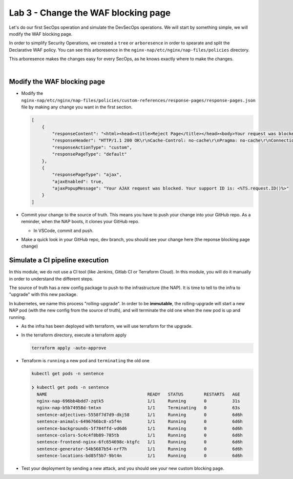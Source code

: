 Lab 3 - Change the WAF blocking page
####################################

Let's do our first SecOps operation and simulate the DevSecOps operations. We will start by something simple, we will modify the WAF blocking page.

In order to simplify Security Operations, we created a ``tree`` or ``arboresence`` in order to spearate and split the Declarative WAF policy. You can see this arboresence in the ``nginx-nap/etc/nginx/nap-files/policies`` directory.

.. image:: ../pictures/lab3/policy.png
   :align: center

This arboresence makes the changes easy for every SecOps, as he knows exactly where to make the changes.

|

Modify the WAF blocking page
****************************

* Modify the ``nginx-nap/etc/nginx/nap-files/policies/custom-references/response-pages/response-pages.json`` file by making any change you want in the first section.

  .. code-block:: bash

    [
        {
            "responseContent": "<html><head><title>Reject Page</title></head><body>Your request was blocked by MY SUPER WAF.<br><br>Your support ID is: <%TS.request.ID()%><br><br><a href='javascript:history.back();'>[Go Back]</a></body></html>",
            "responseHeader": "HTTP/1.1 200 OK\r\nCache-Control: no-cache\r\nPragma: no-cache\r\nConnection: close",
            "responseActionType": "custom",
            "responsePageType": "default"
        },
        {
            "responsePageType": "ajax",
            "ajaxEnabled": true,
            "ajaxPopupMessage": "Your AJAX request was blocked. Your support ID is: <%TS.request.ID()%>"
        }
    ]

* Commit your change to the source of truth. This means you have to push your change into your GitHub repo. As a reminder, when the NAP boots, it clones your GitHub repo.

  * In VSCode, commit and push.

  .. image:: ../pictures/lab3/commit.png
     :align: center

  .. image:: ../pictures/lab3/push.png
     :align: center

* Make a quick look in your GitHub repo, dev branch, you should see your change here (the reponse blocking page change)


Simulate a CI pipeline execution
********************************

In this module, we do not use a CI tool (like Jenkins, Gitlab CI or Terraform Cloud). In this module, you will do it manually in order to understand the different steps.

The source of truth has a new config package to push to the infrastructure (the NAP). It is time to tell to the infra to "upgrade" with this new package.

In kubernetes, we name this process "rolling-upgrade". In order to be **immutable**, the rolling-upgrade will start a new NAP pod (with the new config from the source of truth), and will terminate the old one when the new pod is up and running.

* As the infra has been deployed with terraform, we will use terraform for the upgrade.
* In the terraform directory, execute a terraform apply

  .. code-block:: bash

      terraform apply -auto-approve

* Terraform is ``running`` a new pod and ``terminating`` the old one

  .. code-block:: bash

      kubectl get pods -n sentence

      ❯ kubectl get pods -n sentence
        NAME                                       READY   STATUS        RESTARTS   AGE
        nginx-nap-696bb4bdd7-zqtk5                 1/1     Running       0          31s
        nginx-nap-b5b74958d-tmtxn                  1/1     Terminating   0          63s
        sentence-adjectives-5558f7d7d9-dkj58       1/1     Running       0          6d6h
        sentence-animals-6496766bc8-x5f4n          1/1     Running       0          6d6h
        sentence-backgrounds-5f784ffd-vd6d6        1/1     Running       0          6d6h
        sentence-colors-5c4c4f8b89-785tb           1/1     Running       0          6d6h
        sentence-frontend-nginx-6fc654698c-ktgfc   1/1     Running       0          6d6h
        sentence-generator-54b5687b54-nrf7h        1/1     Running       0          6d6h
        sentence-locations-bd85f5b7-9bt4n          1/1     Running       0          6d6h

* Test your deployment by sending a new attack, and you should see your new custom blocking page.

